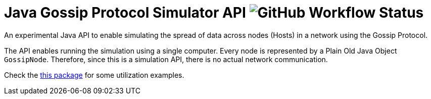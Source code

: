 # Java Gossip Protocol Simulator API image:https://img.shields.io/github/workflow/status/manoelcampos/java-gossip-simulator/maven[GitHub Workflow Status]

An experimental Java API to enable simulating the spread of data
across nodes (Hosts) in a network using the Gossip Protocol.

The API enables running the simulation using a single computer.
Every node is represented by a Plain Old Java Object `GossipNode`.
Therefore, since this is a simulation API, there is no actual
network communication.

Check the link:src/main/java/com/manoelcampos/gossipsimulator/com/manoelcampos/gossipsimulator/examples/[this package]
for some utilization examples.